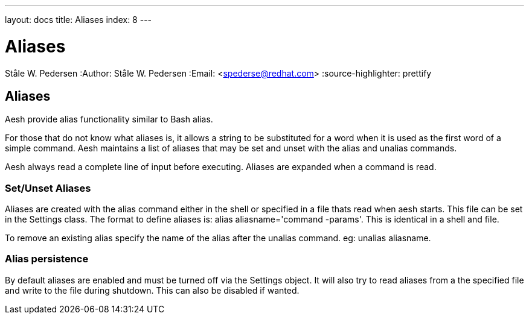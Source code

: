 ---
layout: docs
title: Aliases
index: 8
---

Aliases
=======
Ståle W. Pedersen
:Author:   Ståle W. Pedersen
:Email:    <spederse@redhat.com>
:source-highlighter: prettify

== Aliases

Aesh provide alias functionality similar to Bash alias. 

For those that do not know what aliases is, it allows a string to be substituted for a word when it is used as the first word of a simple command. Aesh maintains  a  list  of aliases  that  may  be set and unset with the +alias+ and +unalias+ commands.

Aesh always read a complete line of input before executing. Aliases are expanded when a command is read.

=== Set/Unset Aliases

Aliases are created with the +alias+ command either in the shell or specified in a file thats read when aesh starts. This file can be set in the +Settings+ class. The format to define aliases is: +alias aliasname='command -params'+. This is identical in a shell and file.

To remove an existing alias specify the name of the alias after the +unalias+ command. eg: +unalias aliasname+.

=== Alias persistence

By default aliases are enabled and must be turned off via the +Settings+ object. It will also try to read aliases from a the specified file and write to the file during shutdown. This can also be disabled if wanted.
